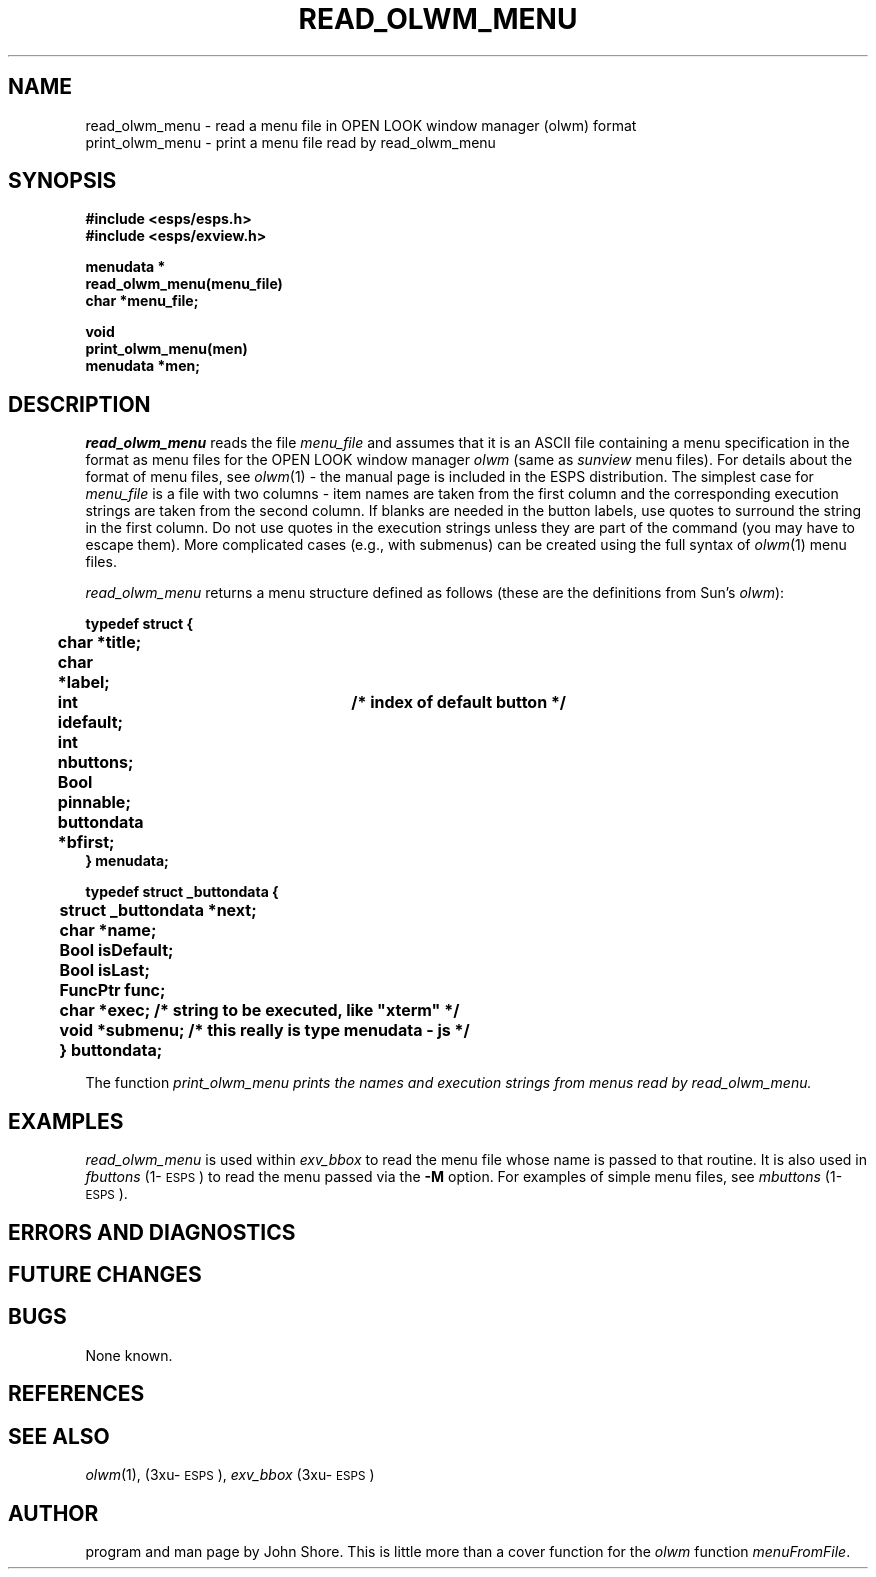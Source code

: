 .\" Copyright (c) 1991 Entropic Research Laboratory, Inc.; All rights reserved
.\" @(#)readolwmme.3	1.1 22 Apr 1991 ERL
.ds ]W (c) 1991 Entropic Research Laboratory, Inc.
.TH  READ_OLWM_MENU 3\-Exu 22 Apr 1991
.SH NAME

.nf
read_olwm_menu \- read a menu file in OPEN LOOK window manager (olwm) format
print_olwm_menu \- print a menu file read by read_olwm_menu
.fi
.SH SYNOPSIS
.nf
.ft B
#include <esps/esps.h>
#include <esps/exview.h>

menudata *
read_olwm_menu(menu_file)
char *menu_file;

void
print_olwm_menu(men)
menudata *men;

.ft
.fi
.SH DESCRIPTION
.PP
\fIread_olwm_menu\fP reads the file \fImenu_file\fP and assumes that
it is an ASCII file containing a menu specification in the format as
menu files for the OPEN LOOK window manager \fIolwm\fP (same as
\fIsunview\fP menu files).  For details about the format of menu
files, see \fIolwm\fP(1) \- the manual page is included in the ESPS
distribution.  The simplest case for \fImenu_file\fP is a file with
two columns \- item names are taken from the first column and the
corresponding execution strings are taken from the second column.  If
blanks are needed in the button labels, use quotes to surround the
string in the first column.  Do not use quotes in the execution
strings unless they are part of the command (you may have to escape
them).  More complicated cases (e.g., with submenus) can be created
using the full syntax of \fIolwm\fP(1) menu files.
.PP
\fIread_olwm_menu\fP returns a menu structure defined as follows 
(these are the definitions from Sun's \fIolwm\fP):
.nf
.ft B

typedef struct {
	char *title;
	char *label;
	int idefault;		/* index of default button */
	int nbuttons;
	Bool pinnable;
	buttondata *bfirst;
} menudata;

typedef struct _buttondata {
	struct _buttondata *next;
	char *name;
	Bool isDefault;
	Bool isLast;
	FuncPtr func;
	char *exec;    /* string to be executed, like "xterm" */
	void *submenu; /* this really is type menudata - js */
	} buttondata;

.ft
.fi
The function \fIprint_olwm_menu prints the names and execution strings
from menus read by \fIread_olwm_menu\fP.
.SH EXAMPLES
.PP
\fIread_olwm_menu\fP is used within \fIexv_bbox\fP to read the menu
file whose name is passed to that routine.  It is also used in
\fIfbuttons\fP (1\-\s-1ESPS\s+1) to read the menu passed via the
\fB-M\fP option.  For examples of simple menu files, see
\fImbuttons\fP (1\-\s-1ESPS\s+1).
.SH ERRORS AND DIAGNOSTICS
.PP
.SH FUTURE CHANGES
.PP
.SH BUGS
.PP
None known.
.SH REFERENCES
.PP
.SH "SEE ALSO"
.PP
\fIolwm\fP(1), (3xu\-\s-1ESPS\s+1), \fIexv_bbox\fP (3xu\-\s-1ESPS\s+1)
.SH AUTHOR
.PP
program and man page by John Shore.  This is little more than a 
cover function for the \fIolwm\fP function \fImenuFromFile\fP.  




